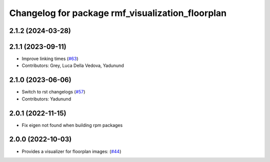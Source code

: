 ^^^^^^^^^^^^^^^^^^^^^^^^^^^^^^^^^^^^^^^^^^^^^^^^^
Changelog for package rmf_visualization_floorplan
^^^^^^^^^^^^^^^^^^^^^^^^^^^^^^^^^^^^^^^^^^^^^^^^^

2.1.2 (2024-03-28)
------------------

2.1.1 (2023-09-11)
------------------
* Improve linking times (`#63 <https://github.com/open-rmf/rmf_visualization/pull/63>`_)
* Contributors: Grey, Luca Della Vedova, Yadunund

2.1.0 (2023-06-06)
------------------
* Switch to rst changelogs (`#57 <https://github.com/open-rmf/rmf_visualization/pull/57>`_)
* Contributors: Yadunund

2.0.1 (2022-11-15)
------------------
* Fix eigen not found when building rpm packages

2.0.0 (2022-10-03)
------------------
* Provides a visualizer for floorplan images: (`#44 <https://github.com/open-rmf/rmf_visualization/pull/44>`_)
